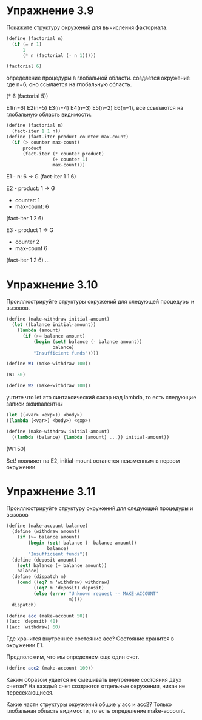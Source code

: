 #+BEGIN_COMMENT
.. title: SICP 3.2 Модель вычислений с окружениями
.. slug: sicp-32-model-vychislenii-s-okruzheniiami
.. date: 2020-02-04 12:50:12 UTC+03:00
.. tags: sicp, scheme, environment_model
.. category: 
.. link: 
.. description: 
.. type: text

#+END_COMMENT


* Упражнение 3.9

Покажите структуру окружений для вычисления факториала.
#+BEGIN_SRC scheme
(define (factorial n)
  (if (= n 1)
      1
      (* n (factorial (- n 1)))))

(factorial 6)
#+END_SRC

определение процедуры в глобальной области. создается окружение где n=6, оно ссылается на глобальную область.

(* 6 (factorial 5))

E1(n=6) E2(n=5) E3(n=4) E4(n=3) E5(n=2) E6(n=1), все ссылаются на глобальную область видимости.


#+BEGIN_SRC scheme
(define (factorial n)
  (fact-iter 1 1 n))
(define (fact-iter product counter max-count)
  (if (> counter max-count)
      product
      (fact-iter (* counter product)
                 (+ counter 1)
                 max-count)))
#+END_SRC

E1 - n: 6               -> G
   (fact-iter 1 1 6)

E2 - product: 1         -> G
   - counter: 1
   - max-count: 6
   (fact-iter 1 2 6)

E3 - product 1          -> G
   - counter 2
   - max-count 6
   (fact-iter 1 2 6)
...


* Упражнение 3.10

Проиллюстрируйте структуры окружений для следующей процедуры и вызовов.

#+BEGIN_SRC scheme
(define (make-withdraw initial-amount)
  (let ((balance initial-amount))
    (lambda (amount)
      (if (>= balance amount)
          (begin (set! balance (- balance amount))
                 balance)
          "Insufficient funds"))))

(define W1 (make-withdraw 100))

(W1 50)

(define W2 (make-withdraw 100))
#+END_SRC

учтите что let это синтаксический сахар над lambda, то есть следующие записи эквивалентны
#+BEGIN_SRC scheme
(let ((<var> <exp>)) <body>)
((lambda (<var>) <body>) <exp>)

(define (make-withdraw initial-amount)
  ((lambda (balance) (lambda (amount) ...)) initial-amount))
#+END_SRC

[[img-url:/images/3.10.png]]

(W1 50)

Set! повлияет на E2, initial-mount останется неизменным в первом окружении.


* Упражнение 3.11

Проиллюстрируйте структуру окружений для следующей процедуры и вызовов

#+BEGIN_SRC scheme
(define (make-account balance)
  (define (withdraw amount)
    (if (>= balance amount)
        (begin (set! balance (- balance amount))
               balance)
        "Insufficient funds"))
  (define (deposit amount)
    (set! balance (+ balance amount))
    balance)
  (define (dispatch m)
    (cond ((eq? m 'withdraw) withdraw)
          ((eq? m 'deposit) deposit)
          (else (error "Unknown request -- MAKE-ACCOUNT"
                       m))))
  dispatch)

(define acc (make-account 50))
((acc 'deposit) 40)
((acc 'withdraw) 60)
#+END_SRC

[[img-url:/images/3.11.png]]

Где хранится внутреннее состояние acc? 
Состояние хранится в окружении E1.

Предположим, что мы определяем еще один счет.
#+BEGIN_SRC scheme
(define acc2 (make-account 100))
#+END_SRC
Каким образом удается не смешивать внутренние состояния двух счетов?
На каждый счет создаются отдельные окружения, никак не пересекающиеся.

Какие части структуры окружений общие у acc и acc2?
Только глобальная область видимости, то есть определение make-account.

